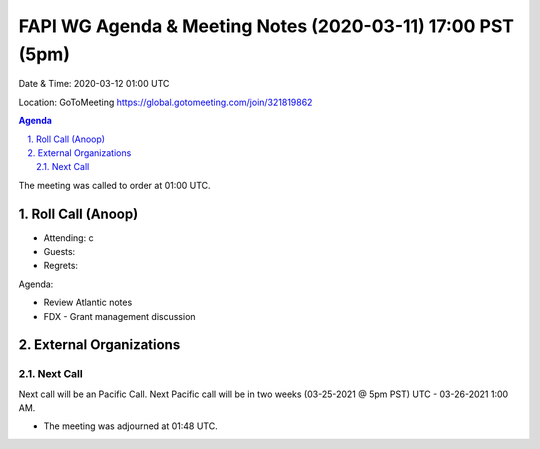 ===========================================
FAPI WG Agenda & Meeting Notes (2020-03-11) 17:00 PST (5pm)
===========================================
Date & Time: 2020-03-12 01:00 UTC

Location: GoToMeeting https://global.gotomeeting.com/join/321819862


.. sectnum:: 
   :suffix: .

.. contents:: Agenda

The meeting was called to order at 01:00 UTC. 

Roll Call (Anoop)
=====================

* Attending:  c
* Guests: 
* Regrets:  

Agenda:

* Review Atlantic notes
* FDX - Grant management discussion
 
   

External Organizations 
==============================
  
Next Call
-----------------------
Next call will be an Pacific Call. 
Next Pacific call will be in two weeks (03-25-2021 @ 5pm PST) UTC - 03-26-2021 1:00 AM.  

* The meeting was adjourned at 01:48 UTC.